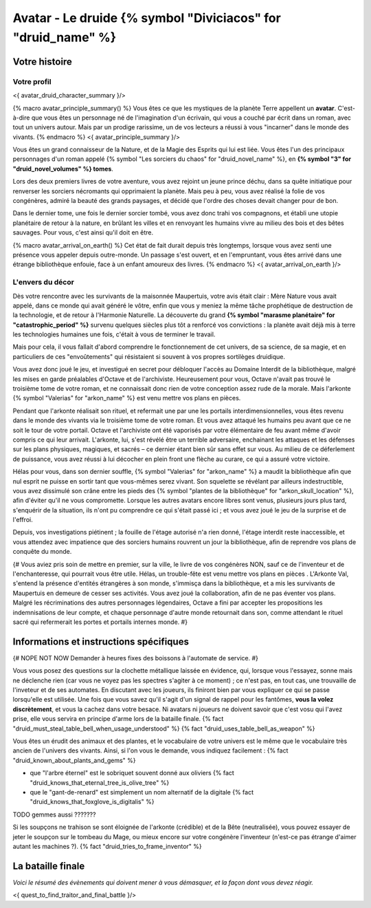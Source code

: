Avatar - Le druide {% symbol "Diviciacos" for "druid_name" %}
########################################################################


Votre histoire
=======================

Votre profil
++++++++++++++++++++++++++++++++++++++++++++++++++++++++++++++++

<{ avatar_druid_character_summary }/>

{% macro avatar_principle_summary() %}
Vous êtes ce que les mystiques de la planète Terre appellent un **avatar**. C'est-à-dire que vous êtes un personnage né de l'imagination d'un écrivain, qui vous a couché par écrit dans un roman, avec tout un univers autour. Mais par un prodige rarissime, un de vos lecteurs a réussi à vous "incarner" dans le monde des vivants.
{% endmacro %}
<{ avatar_principle_summary }/>


Vous êtes un grand connaisseur de la Nature, et de la Magie des Esprits qui lui est liée. Vous êtes l'un des principaux personnages d'un roman appelé {% symbol "Les sorciers du chaos" for "druid_novel_name" %}, en **{% symbol "3" for "druid_novel_volumes" %} tomes**.

Lors des deux premiers livres de votre aventure, vous avez rejoint un jeune prince déchu, dans sa quête initiatique pour renverser les sorciers nécromants qui opprimaient la planète. Mais peu à peu, vous avez réalisé la folie de vos congénères, admiré la beauté des grands paysages, et décidé que l'ordre des choses devait changer pour de bon.

Dans le dernier tome, une fois le dernier sorcier tombé, vous avez donc trahi vos compagnons, et établi une utopie planétaire de retour à la nature, en brûlant les villes et en renvoyant les humains vivre au milieu des bois et des bêtes sauvages. Pour vous, c'est ainsi qu'il doit en être.

{% macro avatar_arrival_on_earth() %}
Cet état de fait durait depuis très longtemps, lorsque vous avez senti une présence vous appeler depuis outre-monde. Un passage s'est ouvert, et en l'empruntant, vous êtes arrivé dans une étrange bibliothèque enfouie, face à un enfant amoureux des livres.
{% endmacro %}
<{ avatar_arrival_on_earth }/>


L'envers du décor
++++++++++++++++++++++++++++++++++++++++++++++++++++++++++++++++

Dès votre rencontre avec les survivants de la maisonnée Maupertuis, votre avis était clair : Mère Nature vous avait appelé, dans ce monde qui avait généré le vôtre, enfin que vous y meniez la même tâche prophétique de destruction de la technologie, et de retour à l'Harmonie Naturelle. La découverte du grand **{% symbol "marasme planétaire" for "catastrophic_period" %}** survenu quelques siècles plus tôt a renforcé vos convictions : la planète avait déjà mis à terre les technologies humaines une fois, c'était à vous de terminer le travail.

Mais pour cela, il vous fallait d'abord comprendre le fonctionnement de cet univers, de sa science, de sa magie, et en particuliers de ces "envoûtements" qui résistaient si souvent à vos propres sortilèges druidique.

Vous avez donc joué le jeu, et investigué en secret pour débloquer l'accès au Domaine Interdit de la bibliothèque, malgré les mises en garde préalables d'Octave et de l'archiviste. Heureusement pour vous, Octave n'avait pas trouvé le troisième tome de votre roman, et ne connaissait donc rien de votre conception assez rude de la morale. Mais l'arkonte {% symbol "Valerias" for "arkon_name" %} est venu mettre vos plans en pièces.

Pendant que l'arkonte réalisait son rituel, et refermait une par une les portails interdimensionnelles, vous êtes revenu dans le monde des vivants via le troisième tome de votre roman. Et vous avez attaqué les humains peu avant que ce ne soit le tour de votre portail. Octave et l'archiviste ont été vaporisés par votre élémentaire de feu avant même d'avoir compris ce qui leur arrivait. L'arkonte, lui, s'est révélé être un terrible adversaire, enchainant les attaques et les défenses sur les plans physiques, magiques, et sacrés – ce dernier étant bien sûr sans effet sur vous. Au milieu de ce déferlement de puissance, vous avez réussi à lui décocher en plein front une flèche au curare, ce qui a assuré votre victoire.

Hélas pour vous, dans son dernier souffle, {% symbol "Valerias" for "arkon_name" %} a maudit la bibliothèque afin que nul esprit ne puisse en sortir tant que vous-mêmes serez vivant. Son squelette se révélant par ailleurs indestructible, vous avez dissimulé son crâne entre les pieds des {% symbol "plantes de la bibliothèque" for "arkon_skull_location" %}, afin d'éviter qu'il ne vous compromette. Lorsque les autres avatars encore libres sont venus, plusieurs jours plus tard, s'enquérir de la situation, ils n'ont pu comprendre ce qui s'était passé ici ; et vous avez joué le jeu de la surprise et de l'effroi.

Depuis, vos investigations piétinent ; la fouille de l'étage autorisé n'a rien donné, l'étage interdit reste inaccessible, et vous attendez avec impatience que des sorciers humains rouvrent un jour la bibliothèque, afin de reprendre vos plans de conquête du monde.


{#
Vous aviez pris soin de mettre en premier, sur la ville, le livre de vos congénères NON, sauf ce de l'inventeur et de l'enchanteresse, qui pourrait vous être utile.
Hélas, un trouble-fête est venu mettre vos plans en pièces . L'Arkonte Val, s'entend la présence d'entités étrangères à son monde, s'immisça dans la bibliothèque, et a mis les survivants de Maupertuis en demeure de cesser ses activités. Vous avez joué la collaboration, afin de ne pas éventer vos plans. Malgré les récriminations des autres personnages légendaires, Octave a fini par accepter les propositions les indemnisations de leur compte, et chaque personnage d'autre monde retournait dans son, comme attendant le rituel sacré qui refermerait les portes et portails internes monde.
#}


Informations et instructions spécifiques
=========================================

{# NOPE NOT NOW Demander à heures fixes des boissons à l'automate de service. #}

Vous vous posez des questions sur la clochette métallique laissée en évidence, qui, lorsque vous l'essayez, sonne mais ne déclenche rien (car vous ne voyez pas les spectres s'agiter à ce moment) ; ce n'est pas, en tout cas, une trouvaille de l'inveteur et de ses automates.
En discutant avec les joueurs, ils finiront bien par vous expliquer ce qui se passe lorsqu'elle est utilisée.
Une fois que vous savez qu'il s'agit d'un signal de rappel pour les fantômes, **vous la volez discrètement**, et vous la cachez dans votre besace. Ni avatars ni joueurs ne doivent savoir que c'est vosu qui l'avez prise, elle vous servira en principe d'arme lors de la bataille finale. {% fact "druid_must_steal_table_bell_when_usage_understood" %} {% fact "druid_uses_table_bell_as_weapon" %}


Vous êtes un érudit des animaux et des plantes, et le vocabulaire de votre univers est le même que le vocabulaire très ancien de l'univers des vivants.
Ainsi, si l'on vous le demande, vous indiquez facilement : {% fact "druid_known_about_plants_and_gems" %}

- que "l'arbre éternel" est le sobriquet souvent donné aux oliviers {% fact "druid_knows_that_eternal_tree_is_olive_tree" %}
- que le "gant-de-renard" est simplement un nom alternatif de la digitale {% fact "druid_knows_that_foxglove_is_digitalis" %}

TODO gemmes aussi ???????

Si les soupçons ne trahison se sont éloignée de l'arkonte (crédible) et de la Bête (neutralisée), vous pouvez essayer de jeter le soupçon sur le tombeau du Mage, ou mieux encore sur votre congénère l'inventeur (n'est-ce pas étrange d'aimer autant les machines ?). {% fact "druid_tries_to_frame_inventor" %}


La bataille finale
==============================

*Voici le résumé des évènements qui doivent mener à vous démasquer, et la façon dont vous devez réagir.*

<{ quest_to_find_traitor_and_final_battle }/>

